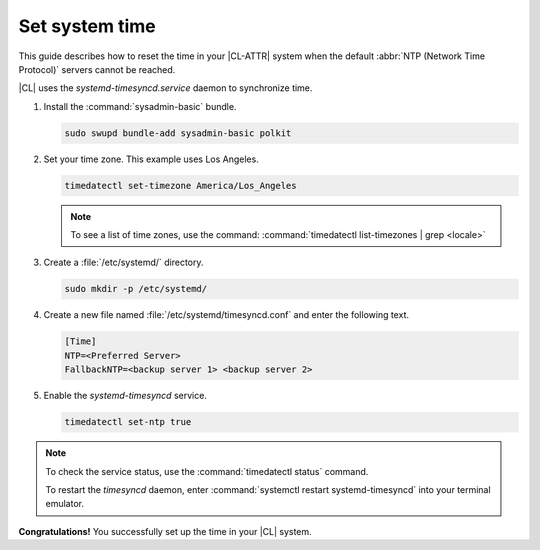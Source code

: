 .. _time:

Set system time
###############

This guide describes how to reset the time in your |CL-ATTR| system when
the default :abbr:`NTP (Network Time Protocol)` servers cannot be reached.

|CL| uses the `systemd-timesyncd.service` daemon to synchronize time.


#. Install the :command:`sysadmin-basic` bundle.

   .. code-block:: bash

      sudo swupd bundle-add sysadmin-basic polkit

#. Set your time zone. This example uses Los Angeles.

   .. code-block:: bash

      timedatectl set-timezone America/Los_Angeles

   .. note::

      To see a list of time zones, use the command:
      :command:`timedatectl list-timezones | grep <locale>`

#. Create a :file:`/etc/systemd/` directory.

   .. code-block:: bash

      sudo mkdir -p /etc/systemd/

#. Create a new file named :file:`/etc/systemd/timesyncd.conf` and enter the
   following text.

   .. code-block:: console

      [Time]
      NTP=<Preferred Server>
      FallbackNTP=<backup server 1> <backup server 2>

#. Enable the `systemd-timesyncd` service.

   .. code-block:: bash

      timedatectl set-ntp true

.. note::

   To check the service status, use the :command:`timedatectl status` command.

   To restart the `timesyncd` daemon, enter :command:`systemctl restart
   systemd-timesyncd` into your terminal emulator.

**Congratulations!** You successfully set up the time in your |CL| system.



